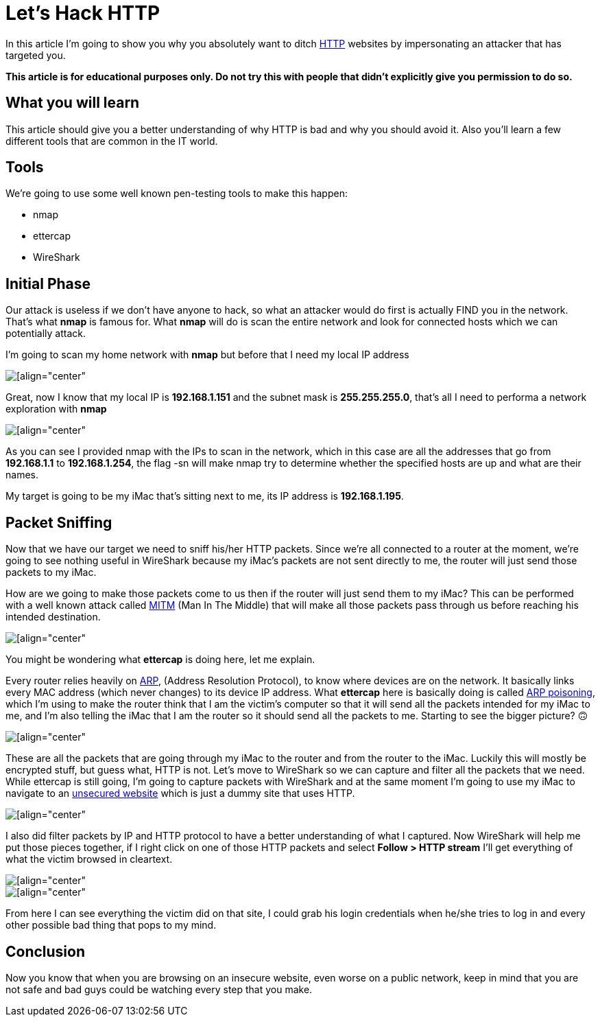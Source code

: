 = Let's Hack HTTP

In this article I’m going to show you why you absolutely want to ditch
https://en.wikipedia.org/wiki/Hypertext_Transfer_Protocol[HTTP] websites by
impersonating an attacker that has targeted you.

**This article is for educational purposes only. Do not try this with people
that didn’t explicitly give you permission to do so.**

== What you will learn 
This article should give you a better understanding of
why HTTP is bad and why you should avoid it. Also you’ll learn a few different
tools that are common in the IT world.

== Tools 
We’re going to use some well known pen-testing tools to make this
happen:

- nmap
- ettercap
- WireShark

== Initial Phase 
Our attack is useless if we don’t have anyone to hack, so what
an attacker would do first is actually FIND you in the network. That’s what
**nmap** is famous for. What **nmap** will do is scan the entire network and
look for connected hosts which we can potentially attack.

I’m going to scan my home network with **nmap** but before that I need my local
IP address

image::https://miro.medium.com/max/1400/1*624dbYbYnjAKpdcnSjDtrA.png[[align="center"]

Great, now I know that my local IP is **192.168.1.151** and the subnet mask is
**255.255.255.0**, that’s all I need to performa a network exploration with
**nmap**

image::https://miro.medium.com/max/1400/1*0jUZSMofWAsMZbNHuZrZYQ.png[[align="center"]

As you can see I provided nmap with the IPs to scan in the network, which in
this case are all the addresses that go from **192.168.1.1** to
**192.168.1.254**, the flag -sn will make nmap try to determine whether the
specified hosts are up and what are their names.

My target is going to be my iMac that’s sitting next to me, its IP address is
**192.168.1.195**.

== Packet Sniffing 
Now that we have our target we need to sniff his/her HTTP
packets. Since we’re all connected to a router at the moment, we’re going to see
nothing useful in WireShark because my iMac’s packets are not sent directly to
me, the router will just send those packets to my iMac.

How are we going to make those packets come to us then if the router will just
send them to my iMac? This can be performed with a well known attack called
https://en.wikipedia.org/wiki/Man-in-the-middle_attack[MITM] (Man In The Middle)
that will make all those packets pass through us before reaching his intended
destination.

image::https://miro.medium.com/max/1400/1*YGsEp-aWVhkUe2JAIq-3Lw.png[[align="center"]

You might be wondering what **ettercap** is doing here, let me explain.

Every router relies heavily on https://en.wikipedia.org/wiki/Address_Resolution_Protocol[ARP],
(Address Resolution Protocol), to know where devices are on the
network. It basically links every MAC address (which never changes) to its
device IP address. What **ettercap** here is basically doing is called 
https://en.wikipedia.org/wiki/ARP_spoofing[ARP poisoning], 
which I’m using to make the router think that I am the victim’s
computer so that it will send all the packets intended for my iMac to me, and
I’m also telling the iMac that I am the router so it should send all the packets
to me. Starting to see the bigger picture? 🙃

image::https://miro.medium.com/max/1400/1*-gwmGLi8rn__ZlYKWAIgUw.png[[align="center"]

These are all the packets that are going through my iMac to the router and from
the router to the iMac. Luckily this will mostly be encrypted stuff, but guess
what, HTTP is not. Let’s move to WireShark so we can capture and filter all the
packets that we need. While ettercap is still going, I’m going to capture
packets with WireShark and at the same moment I’m going to use my iMac to
navigate to an http://www.bio.acousti.ca/[unsecured website] which is just a
dummy site that uses HTTP.

image::https://miro.medium.com/max/1400/1*PlyWovxZ3PnvQrUQXSdlrQ.png[[align="center"]

I also did filter packets by IP and HTTP protocol to have a better understanding
of what I captured. Now WireShark will help me put those pieces together, if I
right click on one of those HTTP packets and select **Follow > HTTP stream**
I’ll get everything of what the victim browsed in cleartext.

image::https://miro.medium.com/max/1400/1*zVyWd7VriRIN9YUcUFWMIQ.png[[align="center"]

image::https://miro.medium.com/max/1400/1*RjUQgaCyOi1EFg32vZ5p0A.png[[align="center"]

From here I can see everything the victim did on that site, I could grab his
login credentials when he/she tries to log in and every other possible bad thing
that pops to my mind.

== Conclusion 
Now you know that when you are browsing on an insecure website,
even worse on a public network, keep in mind that you are not safe and bad guys
could be watching every step that you make.
